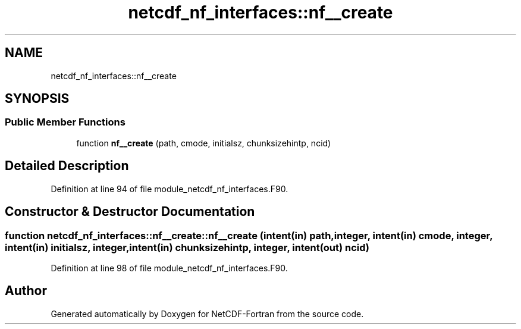 .TH "netcdf_nf_interfaces::nf__create" 3 "Wed Jan 17 2018" "Version 4.5.0-development" "NetCDF-Fortran" \" -*- nroff -*-
.ad l
.nh
.SH NAME
netcdf_nf_interfaces::nf__create
.SH SYNOPSIS
.br
.PP
.SS "Public Member Functions"

.in +1c
.ti -1c
.RI "function \fBnf__create\fP (path, cmode, initialsz, chunksizehintp, ncid)"
.br
.in -1c
.SH "Detailed Description"
.PP 
Definition at line 94 of file module_netcdf_nf_interfaces\&.F90\&.
.SH "Constructor & Destructor Documentation"
.PP 
.SS "function netcdf_nf_interfaces::nf__create::nf__create (intent(in) path, integer, intent(in) cmode, integer, intent(in) initialsz, integer, intent(in) chunksizehintp, integer, intent(out) ncid)"

.PP
Definition at line 98 of file module_netcdf_nf_interfaces\&.F90\&.

.SH "Author"
.PP 
Generated automatically by Doxygen for NetCDF-Fortran from the source code\&.
